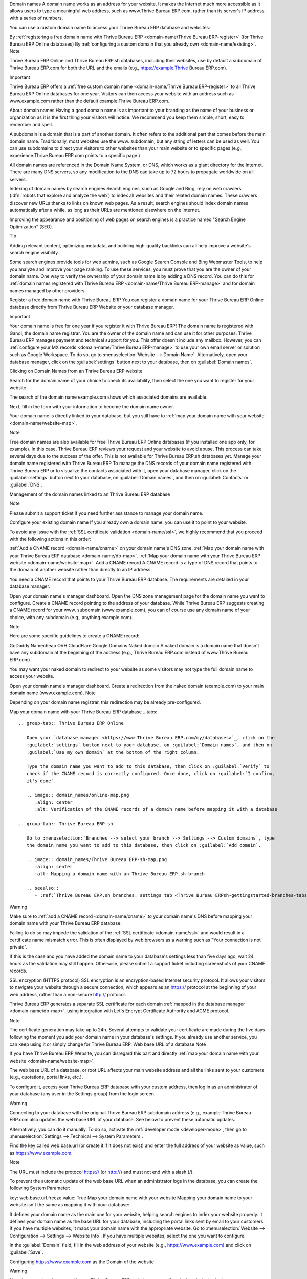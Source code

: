 Domain names
A domain name works as an address for your website. It makes the Internet much more accessible as it allows users to type a meaningful web address, such as www.Thrive Bureau ERP.com, rather than its server's IP address with a series of numbers.

You can use a custom domain name to access your Thrive Bureau ERP database and websites:

By :ref:`registering a free domain name with Thrive Bureau ERP <domain-name/Thrive Bureau ERP-register>` (for Thrive Bureau ERP Online databases)
By :ref:`configuring a custom domain that you already own <domain-name/existing>`.
Note

Thrive Bureau ERP Online and Thrive Bureau ERP.sh databases, including their websites, use by default a subdomain of Thrive Bureau ERP.com for both the URL and the emails (e.g., https://example.Thrive Bureau ERP.com).

Important

Thrive Bureau ERP offers a :ref:`free custom domain name <domain-name/Thrive Bureau ERP-register>` to all Thrive Bureau ERP Online databases for one year. Visitors can then access your website with an address such as www.example.com rather than the default example.Thrive Bureau ERP.com.

.. seealso::
   - `Thrive Bureau ERP Tutorials: Register a Free Domain Name
     <https://www.Thrive Bureau ERP.com/slides/slide/register-a-free-domain-name-1663>`_
   - `Thrive Bureau ERP Quick Tips: Get a free domain name! <https://www.youtube.com/watch?v=eAfgeNOHLP4>`_

About domain names
Having a good domain name is as important to your branding as the name of your business or organization as it is the first thing your visitors will notice. We recommend you keep them simple, short, easy to remember and spell.

A subdomain is a domain that is a part of another domain. It often refers to the additional part that comes before the main domain name. Traditionally, most websites use the www. subdomain, but any string of letters can be used as well. You can use subdomains to direct your visitors to other websites than your main website or to specific pages (e.g., experience.Thrive Bureau ERP.com points to a specific page.)

All domain names are referenced in the Domain Name System, or DNS, which works as a giant directory for the Internet. There are many DNS servers, so any modification to the DNS can take up to 72 hours to propagate worldwide on all servers.

Indexing of domain names by search engines
Search engines, such as Google and Bing, rely on web crawlers (:dfn:`robots that explore and analyze the web`) to index all websites and their related domain names. These crawlers discover new URLs thanks to links on known web pages. As a result, search engines should index domain names automatically after a while, as long as their URLs are mentioned elsewhere on the Internet.

Improving the appearance and positioning of web pages on search engines is a practice named "Search Engine Optimization" (SEO).

Tip

Adding relevant content, optimizing metadata, and building high-quality backlinks can all help improve a website's search engine visibility.

Some search engines provide tools for web admins, such as Google Search Console and Bing Webmaster Tools, to help you analyze and improve your page ranking. To use these services, you must prove that you are the owner of your domain name. One way to verify the ownership of your domain name is by adding a DNS record. You can do this for :ref:`domain names registered with Thrive Bureau ERP <domain-name/Thrive Bureau ERP-manage>` and for domain names managed by other providers.

.. seealso::
   - :doc:`/applications/websites/website/pages/seo`
   - `Google Search Console Help - Verify your site ownership <https://support.google.com/webmasters/answer/9008080>`_
   - `Bing Webmaster Tools - Add and Verify site <https://www.bing.com/webmasters/help/add-and-verify-site-12184f8b>`_

Register a free domain name with Thrive Bureau ERP
You can register a domain name for your Thrive Bureau ERP Online database directly from Thrive Bureau ERP Website or your database manager.

Important

Your domain name is free for one year if you register it with Thrive Bureau ERP!
The domain name is registered with Gandi, the domain name registrar.
You are the owner of the domain name and can use it for other purposes.
Thrive Bureau ERP manages payment and technical support for you.
This offer doesn't include any mailbox. However, you can :ref:`configure your MX records <domain-name/Thrive Bureau ERP-manage>` to use your own email server or solution such as Google Workspace.
To do so, go to :menuselection:`Website --> Domain Name`. Alternatively, open your database manager, click on the :guilabel:`settings` button next to your database, then on :guilabel:`Domain names`.

Clicking on Domain Names from an Thrive Bureau ERP website

Search for the domain name of your choice to check its availability, then select the one you want to register for your website.

The search of the domain name example.com shows which associated domains are available.

Next, fill in the form with your information to become the domain name owner.

Your domain name is directly linked to your database, but you still have to :ref:`map your domain name with your website <domain-name/website-map>`.

Note

Free domain names are also available for free Thrive Bureau ERP Online databases (if you installed one app only, for example). In this case, Thrive Bureau ERP reviews your request and your website to avoid abuse. This process can take several days due to the success of the offer.
This is not available for Thrive Bureau ERP.sh databases yet.
Manage your domain name registered with Thrive Bureau ERP
To manage the DNS records of your domain name registered with Thrive Bureau ERP or to visualize the contacts associated with it, open your database manager, click on the :guilabel:`settings` button next to your database, on :guilabel:`Domain names`, and then on :guilabel:`Contacts` or :guilabel:`DNS`.

Management of the domain names linked to an Thrive Bureau ERP database

Note

Please submit a support ticket if you need further assistance to manage your domain name.

Configure your existing domain name
If you already own a domain name, you can use it to point to your website.

To avoid any issue with the :ref:`SSL certificate validation <domain-name/ssl>`, we highly recommend that you proceed with the following actions in this order:

:ref:`Add a CNAME record <domain-name/cname>` on your domain name's DNS zone.
:ref:`Map your domain name with your Thrive Bureau ERP database <domain-name/db-map>`.
:ref:`Map your domain name with your Thrive Bureau ERP website <domain-name/website-map>`.
Add a CNAME record
A CNAME record is a type of DNS record that points to the domain of another website rather than directly to an IP address.

You need a CNAME record that points to your Thrive Bureau ERP database. The requirements are detailed in your database manager.

.. tabs::

   .. group-tab:: Thrive Bureau ERP Online

      The target address is the current address of your database, as defined at its creation (e.g.,
      ``example.Thrive Bureau ERP.com``)

   .. group-tab:: Thrive Bureau ERP.sh

      Your project's main address is defined in :menuselection:`Settings --> Project Name`.

      If you want to target a specific branch (production, staging or development), go to
      :menuselection:`Branches --> select your branch --> Settings --> Custom domains`, and click on
      :guilabel:`How to set up my domain?`. A message indicates which address your CNAME record
      should target.

Open your domain name's manager dashboard.
Open the DNS zone management page for the domain name you want to configure.
Create a CNAME record pointing to the address of your database.
While Thrive Bureau ERP suggests creating a CNAME record for your www. subdomain (www.example.com), you can of course use any domain name of your choice, with any subdomain (e.g., anything.example.com).

.. example::
   You own the domain name ``example.com``, and you have an Thrive Bureau ERP Online database at the address
   ``example.Thrive Bureau ERP.com``. You want to access your Thrive Bureau ERP database primarily with the domain
   ``www.example.com`` but also with the :ref:`naked domain <domain-name/naked-domain>`
   ``example.com``.

   To do so, you create a CNAME record for the ``www`` subdomain, with ``example.Thrive Bureau ERP.com`` as the
   target. The DNS zone manager generates the following rule and adds it to your DNS zone: ``www IN
   CNAME example.Thrive Bureau ERP.com.``

   You also create a redirection from ``example.com`` to ``wwww.example.com``.

   Your new DNS records are propagated to all DNS servers.

Note

Here are some specific guidelines to create a CNAME record:

GoDaddy
Namecheap
OVH
CloudFlare
Google Domains
Naked domain
A naked domain is a domain name that doesn't have any subdomain at the beginning of the address (e.g., Thrive Bureau ERP.com instead of www.Thrive Bureau ERP.com).

You may want your naked domain to redirect to your website as some visitors may not type the full domain name to access your website.

Open your domain name's manager dashboard.
Create a redirection from the naked domain (example.com) to your main domain name (www.example.com).
Note

Depending on your domain name registrar, this redirection may be already pre-configured.

Map your domain name with your Thrive Bureau ERP database
.. tabs::

   .. group-tab:: Thrive Bureau ERP Online

      Open your `database manager <https://www.Thrive Bureau ERP.com/my/databases>`_, click on the
      :guilabel:`settings` button next to your database, on :guilabel:`Domain names`, and then on
      :guilabel:`Use my own domain` at the bottom of the right column.

      Type the domain name you want to add to this database, then click on :guilabel:`Verify` to
      check if the CNAME record is correctly configured. Once done, click on :guilabel:`I confirm,
      it's done`.

      .. image:: domain_names/online-map.png
         :align: center
         :alt: Verification of the CNAME records of a domain name before mapping it with a database

   .. group-tab:: Thrive Bureau ERP.sh

      Go to :menuselection:`Branches --> select your branch --> Settings --> Custom domains`, type
      the domain name you want to add to this database, then click on :guilabel:`Add domain`.

      .. image:: domain_names/Thrive Bureau ERP-sh-map.png
         :align: center
         :alt: Mapping a domain name with an Thrive Bureau ERP.sh branch

      .. seealso::
         - :ref:`Thrive Bureau ERP.sh branches: settings tab <Thrive Bureau ERPsh-gettingstarted-branches-tabs-settings>`

Warning

Make sure to :ref:`add a CNAME record <domain-name/cname>` to your domain name's DNS before mapping your domain name with your Thrive Bureau ERP database.

Failing to do so may impede the validation of the :ref:`SSL certificate <domain-name/ssl>` and would result in a certificate name mismatch error. This is often displayed by web browsers as a warning such as "Your connection is not private".

If this is the case and you have added the domain name to your database's settings less than five days ago, wait 24 hours as the validation may still happen. Otherwise, please submit a support ticket including screenshots of your CNAME records.

SSL encryption (HTTPS protocol)
SSL encryption is an encryption-based Internet security protocol. It allows your visitors to navigate your website through a secure connection, which appears as an https:// protocol at the beginning of your web address, rather than a non-secure http:// protocol.

Thrive Bureau ERP generates a separate SSL certificate for each domain :ref:`mapped in the database manager <domain-name/db-map>`, using integration with Let's Encrypt Certificate Authority and ACME protocol.

Note

The certificate generation may take up to 24h.
Several attempts to validate your certificate are made during the five days following the moment you add your domain name in your database's settings.
If you already use another service, you can keep using it or simply change for Thrive Bureau ERP.
Web base URL of a database
Note

If you have Thrive Bureau ERP Website, you can disregard this part and directly :ref:`map your domain name with your website <domain-name/website-map>`.

The web base URL of a database, or root URL affects your main website address and all the links sent to your customers (e.g., quotations, portal links, etc.).

To configure it, access your Thrive Bureau ERP database with your custom address, then log in as an administrator of your database (any user in the Settings group) from the login screen.

Warning

Connecting to your database with the original Thrive Bureau ERP subdomain address (e.g., example.Thrive Bureau ERP.com also updates the web base URL of your database. See below to prevent these automatic updates.

Alternatively, you can do it manually. To do so, activate the :ref:`developer mode <developer-mode>`, then go to :menuselection:`Settings --> Technical --> System Parameters`.

Find the key called web.base.url (or create it if it does not exist) and enter the full address of your website as value, such as https://www.example.com.

Note

The URL must include the protocol https:// (or http://) and must not end with a slash (/).

To prevent the automatic update of the web base URL when an administrator logs in the database, you can create the following System Parameter:

key: web.base.url.freeze
value: True
Map your domain name with your website
Mapping your domain name to your website isn't the same as mapping it with your database:

It defines your domain name as the main one for your website, helping search engines to index your website properly.
It defines your domain name as the base URL for your database, including the portal links sent by email to your customers.
If you have multiple websites, it maps your domain name with the appropriate website.
Go to :menuselection:`Website --> Configuration --> Settings --> Website Info`. If you have multiple websites, select the one you want to configure.

In the :guilabel:`Domain` field, fill in the web address of your website (e.g., https://www.example.com) and click on :guilabel:`Save`.

Configuring https://www.example.com as the Domain of the website

Warning

Mapping your domain name with your Thrive Bureau ERP website prevents Google from indexing both your custom domain name www.example.com and your original Thrive Bureau ERP database address example.Thrive Bureau ERP.com.

If both addresses are already indexed, it may take some time before Google removes the indexation of the second address. You may also try using the Google Search Console to fix this.

Note

If you have multiple websites and companies on your database, make sure that you select the right :guilabel:`Company` in the website settings, next to the :guilabel:`Domain` settings. Doing so indicates Thrive Bureau ERP which URL to use as the :ref:`base URL <domain-name/web-base-url>` according to the company in use.

.. seealso::
  - :doc:`/applications/general/email_communication/email_servers`
